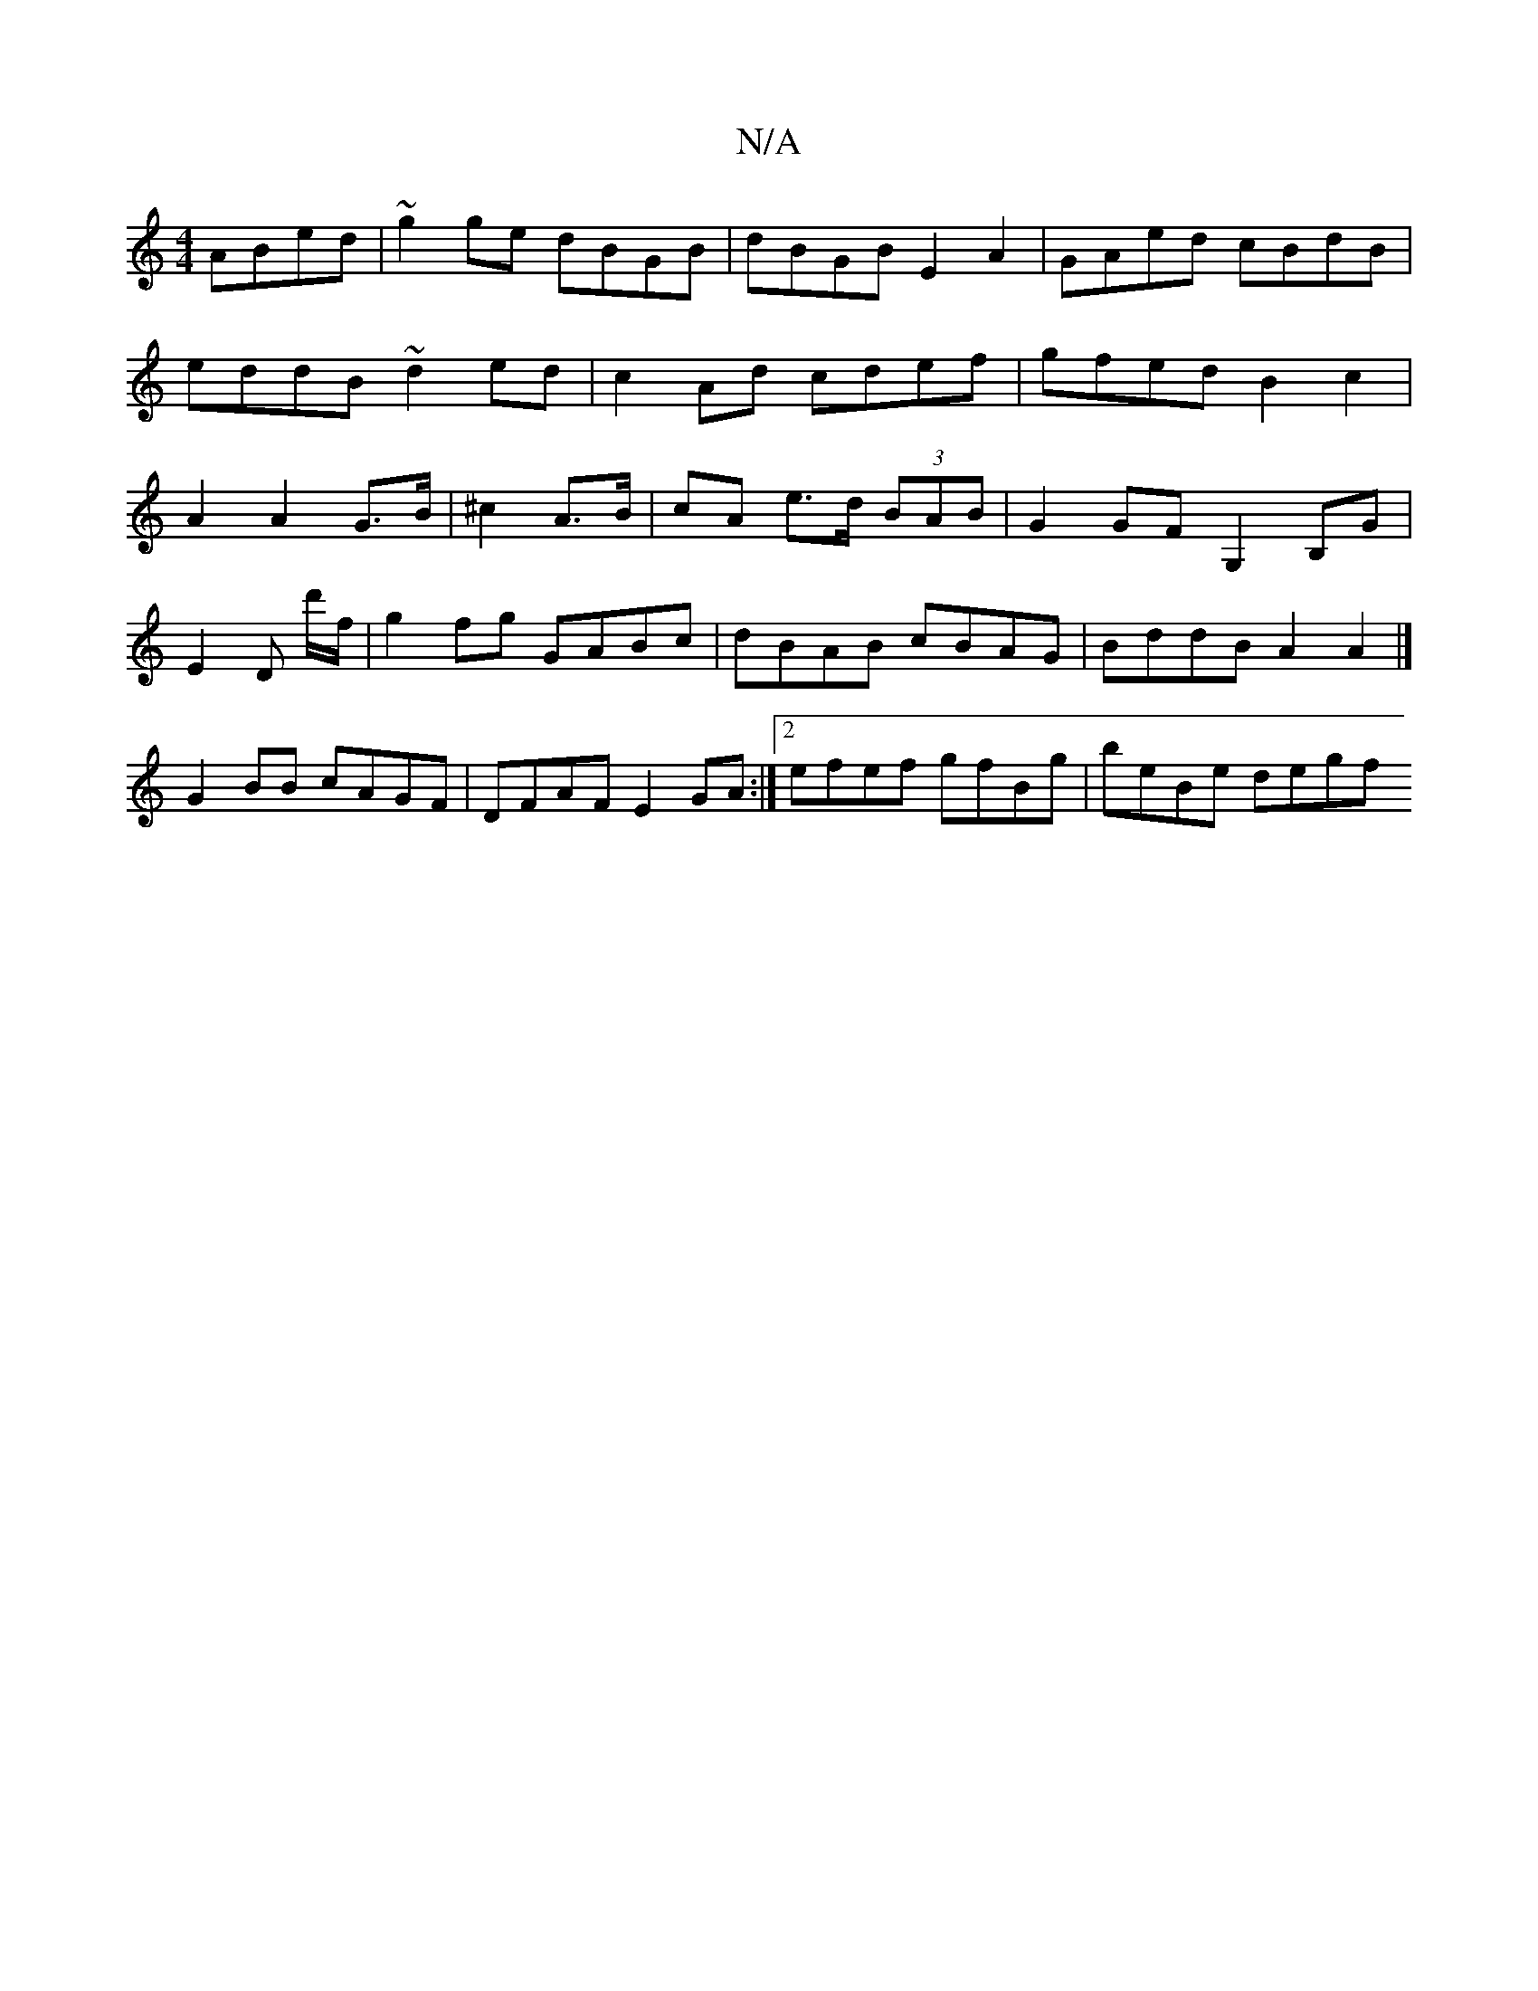 X:1
T:N/A
M:4/4
R:N/A
K:Cmajor
ABed|~g2ge dBGB|dBGB E2 A2|GAed cBdB|eddB ~d2ed|c2 Ad cdef|gfed B2c2 |A2 A2 G>B|^c2 A>B|cA e>d (3BAB|G2GF G,2B,G|
E2D d'/f/|g2 fg GABc|dBAB cBAG|BddB A2A2|]
G2 BB cAGF|DFAF E2GA:|2 efef gfBg|beBe degf